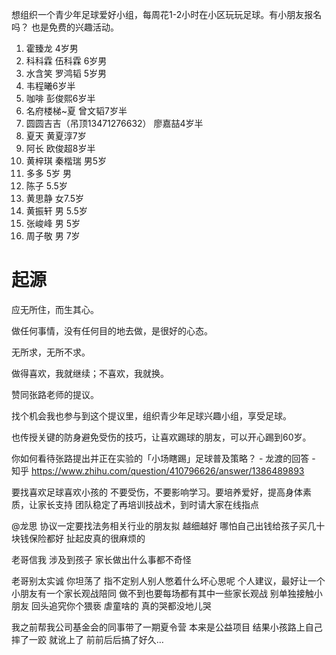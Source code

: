 想组织一个青少年足球爱好小组，每周花1-2小时在小区玩玩足球。有小朋友报名吗？
也是免费的兴趣活动。

1. 霍臻龙    4岁男
2. 科科霖        伍科霖    6岁男
3. 水含笑  罗鸿韬     5岁男
4. 韦程曦6岁半
5. 咖啡 彭俊熙6岁半
6. 名府楼梯~夏 曾文韬7岁半
7. 圆圆吉吉（吊顶13471276632） 廖嘉喆4岁半
8. 夏天 黄夏淳7岁
9. 阿长  欧俊超8岁半
10. 黄梓琪 秦楷瑞  男5岁
11. 多多   5岁 男
12. 陈子   5.5岁
13. 黄思静 女7.5岁
14. 黄振轩 男 5.5岁
15. 张峻峰 男 5岁
16. 周子敬  男  7岁



* 起源
应无所住，而生其心。

做任何事情，没有任何目的地去做，是很好的心态。

无所求，无所不求。

做得喜欢，我就继续；不喜欢，我就换。

赞同张路老师的提议。

找个机会我也参与到这个提议里，组织青少年足球兴趣小组，享受足球。

也传授关键的防身避免受伤的技巧，让喜欢踢球的朋友，可以开心踢到60岁。


你如何看待张路提出并正在实验的「小场瞎踢」足球普及策略？ - 龙渡的回答 - 知乎
https://www.zhihu.com/question/410796626/answer/1386489893

要找喜欢足球喜欢小孩的
不要受伤，不要影响学习。要培养爱好，提高身体素质，让家长支持
团队稳定了再培训技战术，到时请大家在线指点


@龙思 协议一定要找法务相关行业的朋友拟 越细越好  哪怕自己出钱给孩子买几十块钱保险都好  扯起皮真的很麻烦的

老哥信我 涉及到孩子 家长做出什么事都不奇怪

老哥别太实诚 你坦荡了 指不定别人别人憋着什么坏心思呢  个人建议，最好让一个小朋友有一个家长观战陪同  做不到也要每场都有其中一些家长观战  别单独接触小朋友 回头追究你个猥亵  虐童啥的 真的哭都没地儿哭

我之前帮我公司基金会的同事带了一期夏令营 本来是公益项目 结果小孩路上自己摔了一跤 就讹上了 前前后后搞了好久…
